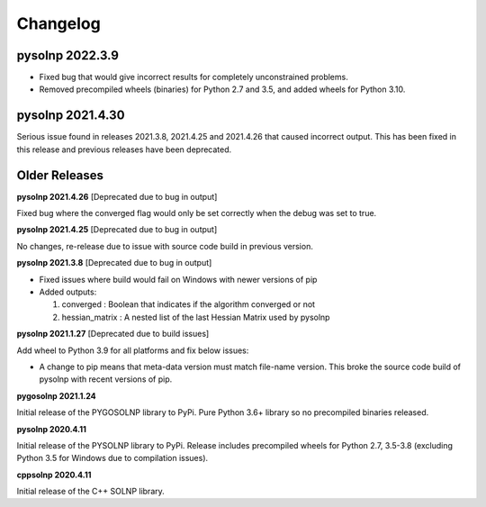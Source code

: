 Changelog
=========

pysolnp 2022.3.9
-------------------
- Fixed bug that would give incorrect results for completely unconstrained problems.
- Removed precompiled wheels (binaries) for Python 2.7 and 3.5, and added wheels for Python 3.10.

pysolnp 2021.4.30
-------------------
Serious issue found in releases 2021.3.8, 2021.4.25 and 2021.4.26 that caused incorrect output.
This has been fixed in this release and previous releases have been deprecated.

Older Releases
-------------------

**pysolnp 2021.4.26** [Deprecated due to bug in output]

Fixed bug where the converged flag would only be set correctly when the debug was set to true.

**pysolnp 2021.4.25** [Deprecated due to bug in output]

No changes, re-release due to issue with source code build in previous version.

**pysolnp 2021.3.8** [Deprecated due to bug in output]

- Fixed issues where build would fail on Windows with newer versions of pip
- Added outputs:

  1.  converged : Boolean that indicates if the algorithm converged or not
  2.  hessian_matrix : A nested list of the last Hessian Matrix used by pysolnp

**pysolnp 2021.1.27** [Deprecated due to build issues]

Add wheel to Python 3.9 for all platforms and fix below issues:

- A change to pip means that meta-data version must match file-name version. This broke the source code build of pysolnp with recent versions of pip.

**pygosolnp 2021.1.24**

Initial release of the PYGOSOLNP library to PyPi.
Pure Python 3.6+ library so no precompiled binaries released.

**pysolnp 2020.4.11**

Initial release of the PYSOLNP library to PyPi.
Release includes precompiled wheels for Python 2.7, 3.5-3.8 (excluding Python 3.5 for Windows due to compilation issues).

**cppsolnp 2020.4.11**

Initial release of the C++ SOLNP library.
